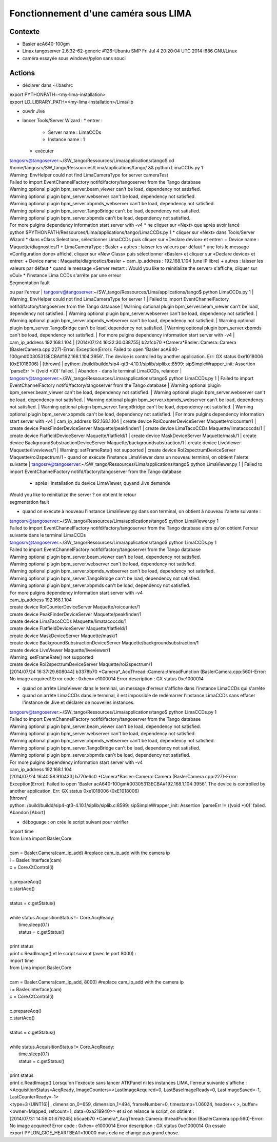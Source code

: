 Fonctionnement d'une caméra sous LIMA
=====================================

Contexte
---------
- Basler acA640-100gm
- Linux tangoserver 2.6.32-62-generic #126-Ubuntu SMP Fri Jul 4 20:20:04 UTC 2014 i686 GNU/Linux
- caméra essayée sous windows/pylon sans souci


Actions
-------
- déclarer dans ~/.bashrc
| export PYTHONPATH=<my-lima-installation>
| export LD_LIBRARY_PATH=<my-lima-installation>/Lima/lib
- ouvrir Jive
- lancer Tools/Server Wizard :
  * entrer :
    + Server name : LimaCCDs
    + Instance name : 1
  * exécuter
| tangosrv@tangoserver:~/SW_tango/Ressources/Lima/applications/tango$ cd /home/tangosrv/SW_tango/Ressources/Lima/applications/tango/ && python LimaCCDs.py 1
| Warning: EnvHelper could not find LimaCameraType for server cameraTest
| Failed to import EventChannelFactory notifd/factory/tangoserver from the Tango database
| Warning optional plugin bpm_server.beam_viewer can't be load, dependency not satisfied.
| Warning optional plugin bpm_server.webserver can't be load, dependency not satisfied.
| Warning optional plugin bpm_server.xbpmds_webserver can't be load, dependency not satisfied.
| Warning optional plugin bpm_server.TangoBridge can't be load, dependency not satisfied.
| Warning optional plugin bpm_server.xbpmds can't be load, dependency not satisfied.
| For more pulgins dependency  information start server with -v4
  * ne cliquer sur «Next» que après avoir lancé 
| python $PYTHONPATH/Ressources/Lima/applications/tango/LimaCCDs.py 1
  * cliquer sur «Next» dans Tools/Server Wizard
  * dans «Class Selection», sélectionner LimaCCDs puis cliquer sur «Declare device» et entrer:
    + Device name : Maquette/diagnostics/1
    + LimaCameraType : Basler
    + autres : laisser les valeurs par défaut
  * une fois le message «Configuration done» affiché, cliquer sur «New Class» puis sélectionner «Basler» et cliquer sur «Declare device» et entrer:
    + Device name : Maquette/diagnostics/basler
    + cam_ip_address : 192.168.1.104 (une IP libre)
    + autres : laisser les valeurs par défaut
  * quand le message «Server restart : Would you like to reinitialize the server» s'affiche, cliquer sur «Oui»
  * l'instance Lima CCDs s'arrête par une erreur 
| Segmentation fault
ou par l'erreur
| tangosrv@tangoserver:~/SW_tango/Ressources/Lima/applications/tango$ python LimaCCDs.py 1
| Warning: EnvHelper could not find LimaCameraType for server 1
| Failed to import EventChannelFactory notifd/factory/tangoserver from the Tango database
| Warning optional plugin bpm_server.beam_viewer can't be load, dependency not satisfied.
| Warning optional plugin bpm_server.webserver can't be load, dependency not satisfied.
| Warning optional plugin bpm_server.xbpmds_webserver can't be load, dependency not satisfied.
| Warning optional plugin bpm_server.TangoBridge can't be load, dependency not satisfied.
| Warning optional plugin bpm_server.xbpmds can't be load, dependency not satisfied.
| For more pulgins dependency  information start server with -v4
| cam_ip_address 192.168.1.104
| [2014/07/24 16:32:30.038755] b2afcb70     *Camera*Basler::Camera::Camera (BaslerCamera.cpp:227)-Error: Exception(Error): Failed to open 'Basler acA640-100gm#00305313ECBA#192.168.1.104:3956'. The device is controlled by another application. Err: GX status 0xe1018006 (0xE1018006)
| [thrown]
| python: /build/buildd/sip4-qt3-4.10.1/siplib/siplib.c:8599: sipSimpleWrapper_init: Assertion `parseErr != ((void *)0)' failed.
| Abandon
- dans le terminal LimaCCDs, relancer 
| tangosrv@tangoserver:~/SW_tango/Ressources/Lima/applications/tango$ python LimaCCDs.py 1
| Failed to import EventChannelFactory notifd/factory/tangoserver from the Tango database
| Warning optional plugin bpm_server.beam_viewer can't be load, dependency not satisfied.
| Warning optional plugin bpm_server.webserver can't be load, dependency not satisfied.
| Warning optional plugin bpm_server.xbpmds_webserver can't be load, dependency not satisfied.
| Warning optional plugin bpm_server.TangoBridge can't be load, dependency not satisfied.
| Warning optional plugin bpm_server.xbpmds can't be load, dependency not satisfied.
| For more pulgins dependency  information start server with -v4
| cam_ip_address 192.168.1.104
| create device RoiCounterDeviceServer Maquette/roicounter/1
| create device PeakFinderDeviceServer Maquette/peakfinder/1
| create device LimaTacoCCDs Maquette/limatacoccds/1
| create device FlatfieldDeviceServer Maquette/flatfield/1
| create device MaskDeviceServer Maquette/mask/1
| create device BackgroundSubstractionDeviceServer Maquette/backgroundsubstraction/1
| create device LiveViewer Maquette/liveviewer/1
| Warning: setFrameRate() not supported
| create device Roi2spectrumDeviceServer Maquette/roi2spectrum/1
- quand on exécute l'instance LimaViewer dans un nouveau terminal, on obtient l'alerte suivante
| tangosrv@tangoserver:~/SW_tango/Ressources/Lima/applications/tango$ python LimaViewer.py 1
| Failed to import EventChannelFactory notifd/factory/tangoserver from the Tango database
  * après l'installation du device LimaViewer, quyand Jive demande 
| Would you like to reinitialize the server ?
  on obtient le retour 
| segmentation fault
- quand on exécute à nouveau l'instance LimaViewer.py dans son terminal, on obtient à nouveau l'alerte suivante :
| tangosrv@tangoserver:~/SW_tango/Ressources/Lima/applications/tango$ python LimaViewer.py 1
| Failed to import EventChannelFactory notifd/factory/tangoserver from the Tango database
  alors qu'on obtient l'erreur suivante dans le terminal LimaCCDs
| tangosrv@tangoserver:~/SW_tango/Ressources/Lima/applications/tango$ python LimaCCDs.py 1
| Failed to import EventChannelFactory notifd/factory/tangoserver from the Tango database
| Warning optional plugin bpm_server.beam_viewer can't be load, dependency not satisfied.
| Warning optional plugin bpm_server.webserver can't be load, dependency not satisfied.
| Warning optional plugin bpm_server.xbpmds_webserver can't be load, dependency not satisfied.
| Warning optional plugin bpm_server.TangoBridge can't be load, dependency not satisfied.
| Warning optional plugin bpm_server.xbpmds can't be load, dependency not satisfied.
| For more pulgins dependency  information start server with -v4
| cam_ip_address 192.168.1.104
| create device RoiCounterDeviceServer Maquette/roicounter/1
| create device PeakFinderDeviceServer Maquette/peakfinder/1
| create device LimaTacoCCDs Maquette/limatacoccds/1
| create device FlatfieldDeviceServer Maquette/flatfield/1
| create device MaskDeviceServer Maquette/mask/1
| create device BackgroundSubstractionDeviceServer Maquette/backgroundsubstraction/1
| create device LiveViewer Maquette/liveviewer/1
| Warning: setFrameRate() not supported
| create device Roi2spectrumDeviceServer Maquette/roi2spectrum/1
| [2014/07/24 16:37:29.608044] b3378b70 *Camera*_AcqThread::Camera::threadFunction (BaslerCamera.cpp:560)-Error: No image acquired! Error code : 0xhex= e1000014 Error description : GX status 0xe1000014
- quand on arrête LimaViewer dans le terminal, un message d'erreur s'affiche dans l'instance LimaCCDs qui s'arrête
- quand on arrête LimaCCDs dans le terminal, il est impossible de redémarrer l'instance LimaCCDs sans effacer l'instance de Jive et déclarer de nouvelles instances.
| tangosrv@tangoserver:~/SW_tango/Ressources/Lima/applications/tango$ python LimaCCDs.py 1
| Failed to import EventChannelFactory notifd/factory/tangoserver from the Tango database
| Warning optional plugin bpm_server.beam_viewer can't be load, dependency not satisfied.
| Warning optional plugin bpm_server.webserver can't be load, dependency not satisfied.
| Warning optional plugin bpm_server.xbpmds_webserver can't be load, dependency not satisfied.
| Warning optional plugin bpm_server.TangoBridge can't be load, dependency not satisfied.
| Warning optional plugin bpm_server.xbpmds can't be load, dependency not satisfied.
| For more pulgins dependency  information start server with -v4
| cam_ip_address 192.168.1.104
| [2014/07/24 16:40:58.910433] b770e6c0     *Camera*Basler::Camera::Camera (BaslerCamera.cpp:227)-Error: Exception(Error): Failed to open 'Basler acA640-100gm#00305313ECBA#192.168.1.104:3956'. The device is controlled by another application. Err: GX status 0xe1018006 (0xE1018006)
| [thrown]
| python: /build/buildd/sip4-qt3-4.10.1/siplib/siplib.c:8599: sipSimpleWrapper_init: Assertion `parseErr != ((void *)0)' failed.
| Abandon [Abort]
- déboguage : on crée le script suivant pour vérifier
| import time
| from Lima import Basler,Core
| 
| cam = Basler.Camera(cam_ip_add) #replace cam_ip_add with the camera ip
| i = Basler.Interface(cam)
| c = Core.CtControl(i)
| 
| c.prepareAcq()
| c.startAcq()
| 
| status = c.getStatus()
| 
| while status.AcquisitionStatus != Core.AcqReady:
| 	time.sleep(0.1)
| 	status = c.getStatus()
| 
| print status
| print c.ReadImage()
  et le script suivant (avec le port 8000) :
| import time
| from Lima import Basler,Core
| 
| cam = Basler.Camera(cam_ip_add, 8000) #replace cam_ip_add with the camera ip
| i = Basler.Interface(cam)
| c = Core.CtControl(i)
| 
| c.prepareAcq()
| c.startAcq()
| 
| status = c.getStatus()
| 
| while status.AcquisitionStatus != Core.AcqReady:
| 	time.sleep(0.1)
| 	status = c.getStatus()
| 
| print status
| print c.ReadImage()
  Lorsqu'on l'exécute sans lancer ATKPanel ni les instances LIMA, l'erreur suivante s'affiche :
| <AcquisitionStatus=AcqReady, ImageCounters=<LastImageAcquired=0, LastBaseImageReady=0, LastImageSaved=-1, LastCounterReady=-1>
| <type=3 (UINT16)| , dimension_0=659, dimension_1=494, frameNumber=0, timestamp=1.06024, header=< >, buffer=<owner=Mapped, refcount=1, data=0xa219940>>
  et si on relance le script, on obtient :
| [2014/07/31 14:59:01.679245] b5caeb70 *Camera*_AcqThread::Camera::threadFunction (BaslerCamera.cpp:560)-Error: No image acquired! Error code : 0xhex= e1000014 Error description : GX status 0xe1000014
  On essaie 
| export PYLON_GIGE_HEARTBEAT=10000
  mais cela ne change pas grand chose.

